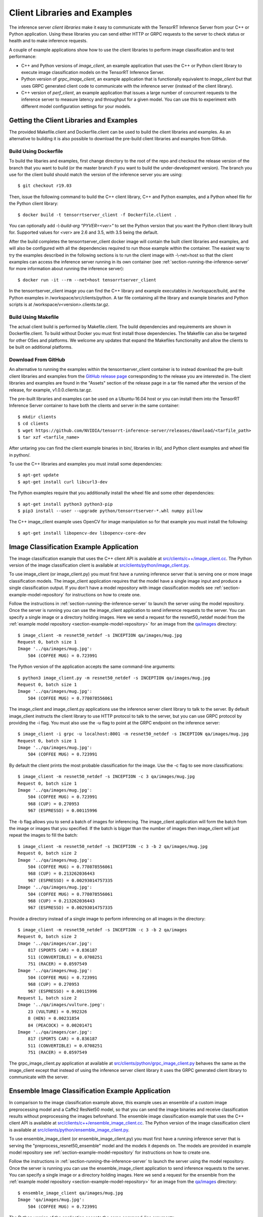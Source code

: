 ..
  # Copyright (c) 2018-2019, NVIDIA CORPORATION. All rights reserved.
  #
  # Redistribution and use in source and binary forms, with or without
  # modification, are permitted provided that the following conditions
  # are met:
  #  * Redistributions of source code must retain the above copyright
  #    notice, this list of conditions and the following disclaimer.
  #  * Redistributions in binary form must reproduce the above copyright
  #    notice, this list of conditions and the following disclaimer in the
  #    documentation and/or other materials provided with the distribution.
  #  * Neither the name of NVIDIA CORPORATION nor the names of its
  #    contributors may be used to endorse or promote products derived
  #    from this software without specific prior written permission.
  #
  # THIS SOFTWARE IS PROVIDED BY THE COPYRIGHT HOLDERS ``AS IS'' AND ANY
  # EXPRESS OR IMPLIED WARRANTIES, INCLUDING, BUT NOT LIMITED TO, THE
  # IMPLIED WARRANTIES OF MERCHANTABILITY AND FITNESS FOR A PARTICULAR
  # PURPOSE ARE DISCLAIMED.  IN NO EVENT SHALL THE COPYRIGHT OWNER OR
  # CONTRIBUTORS BE LIABLE FOR ANY DIRECT, INDIRECT, INCIDENTAL, SPECIAL,
  # EXEMPLARY, OR CONSEQUENTIAL DAMAGES (INCLUDING, BUT NOT LIMITED TO,
  # PROCUREMENT OF SUBSTITUTE GOODS OR SERVICES; LOSS OF USE, DATA, OR
  # PROFITS; OR BUSINESS INTERRUPTION) HOWEVER CAUSED AND ON ANY THEORY
  # OF LIABILITY, WHETHER IN CONTRACT, STRICT LIABILITY, OR TORT
  # (INCLUDING NEGLIGENCE OR OTHERWISE) ARISING IN ANY WAY OUT OF THE USE
  # OF THIS SOFTWARE, EVEN IF ADVISED OF THE POSSIBILITY OF SUCH DAMAGE.

.. _section-client-libraries-and-examples:

Client Libraries and Examples
=============================

The inference server *client libraries* make it easy to communicate
with the TensorRT Inference Server from your C++ or Python
application. Using these libraries you can send either HTTP or GRPC
requests to the server to check status or health and to make inference
requests.

A couple of example applications show how to use the client libraries
to perform image classification and to test performance:

* C++ and Python versions of *image\_client*, an example application
  that uses the C++ or Python client library to execute image
  classification models on the TensorRT Inference Server.

* Python version of *grpc\_image\_client*, an example application that
  is functionally equivalent to *image\_client* but that uses GRPC
  generated client code to communicate with the inference server
  (instead of the client library).

* C++ version of *perf\_client*, an example application that issues a
  large number of concurrent requests to the inference server to
  measure latency and throughput for a given model. You can use this
  to experiment with different model configuration settings for your
  models.

.. _section-getting-the-client-libraries-and-examples:

Getting the Client Libraries and Examples
------------------------------------------

The provided Makefile.client and Dockerfile.client can be used to
build the client libraries and examples. As an alternative to building
it is also possible to download the pre-build client libraries and
examples from GitHub.

.. build-client-begin-marker-do-not-remove

Build Using Dockerfile
^^^^^^^^^^^^^^^^^^^^^^

To build the libaries and examples, first change directory to the root
of the repo and checkout the release version of the branch that you
want to build (or the master branch if you want to build the
under-development version). The branch you use for the client build
should match the version of the inference server you are using::

  $ git checkout r19.03

Then, issue the following command to build the C++ client library, C++
and Python examples, and a Python wheel file for the Python client
library::

  $ docker build -t tensorrtserver_client -f Dockerfile.client .

You can optionally add *-\\-build-arg "PYVER=<ver>"* to set the Python
version that you want the Python client library built for. Supported
values for *<ver>* are 2.6 and 3.5, with 3.5 being the default.

After the build completes the tensorrtserver_client docker image will
contain the built client libraries and examples, and will also be
configured with all the dependencies required to run those example
within the container. The easiest way to try the examples described in
the following sections is to run the client image with -\\-net=host so
that the client examples can access the inference server running in
its own container (see :ref:`section-running-the-inference-server` for
more information about running the inference server)::

  $ docker run -it --rm --net=host tensorrtserver_client

In the tensorrtserver_client image you can find the C++ library and
example executables in /workspace/build, and the Python examples in
/workspace/src/clients/python. A tar file containing all the library
and example binaries and Python scripts is at
/workspace/v<version>.clients.tar.gz.

Build Using Makefile
^^^^^^^^^^^^^^^^^^^^

The actual client build is performed by Makefile.client. The build
dependencies and requirements are shown in Dockerfile.client. To build
without Docker you must first install those dependencies. The Makefile
can also be targeted for other OSes and platforms. We welcome any
updates that expand the Makefiles functionality and allow the clients
to be built on additional platforms.

.. build-client-end-marker-do-not-remove

Download From GitHub
^^^^^^^^^^^^^^^^^^^^

An alternative to running the examples within the
tensorrtserver_client container is to instead download the pre-built
client libraries and examples from the `GitHub release page
<https://github.com/NVIDIA/tensorrt-inference-server/releases>`_
corresponding to the release you are interested in. The client
libraries and examples are found in the "Assets" section of the
release page in a tar file named after the version of the release, for
example, v1.0.0.clients.tar.gz.

The pre-built libraries and examples can be used on a Ubuntu-16.04
host or you can install them into the TensorRT Inference Server
container to have both the clients and server in the same container::

  $ mkdir clients
  $ cd clients
  $ wget https://github.com/NVIDIA/tensorrt-inference-server/releases/download/<tarfile_path>
  $ tar xzf <tarfile_name>

After untaring you can find the client example binaries in bin/,
libraries in lib/, and Python client examples and wheel file in
python/.

To use the C++ libraries and examples you must install some
dependencies::

  $ apt-get update
  $ apt-get install curl libcurl3-dev

The Python examples require that you additionally install the wheel
file and some other dependencies::

  $ apt-get install python3 python3-pip
  $ pip3 install --user --upgrade python/tensorrtserver-*.whl numpy pillow

The C++ image_client example uses OpenCV for image manipulation so for
that example you must install the following::

  $ apt-get install libopencv-dev libopencv-core-dev

.. _section-image_classification_example:

Image Classification Example Application
----------------------------------------

The image classification example that uses the C++ client API is
available at `src/clients/c++/image\_client.cc
<https://github.com/NVIDIA/tensorrt-inference-server/blob/master/src/clients/c%2B%2B/image_client.cc>`_. The
Python version of the image classification client is available at
`src/clients/python/image\_client.py
<https://github.com/NVIDIA/tensorrt-inference-server/blob/master/src/clients/python/image_client.py>`_.

To use image\_client (or image\_client.py) you must first have a
running inference server that is serving one or more image
classification models. The image\_client application requires that the
model have a single image input and produce a single classification
output. If you don't have a model repository with image classification
models see :ref:`section-example-model-repository` for instructions on
how to create one.

Follow the instructions in :ref:`section-running-the-inference-server`
to launch the server using the model repository. Once the server is
running you can use the image\_client application to send inference
requests to the server. You can specify a single image or a directory
holding images. Here we send a request for the resnet50_netdef model
from the :ref:`example model repository
<section-example-model-repository>` for an image from the `qa/images
<https://github.com/NVIDIA/tensorrt-inference-server/tree/master/qa/images>`_
directory::

  $ image_client -m resnet50_netdef -s INCEPTION qa/images/mug.jpg
  Request 0, batch size 1
  Image '../qa/images/mug.jpg':
      504 (COFFEE MUG) = 0.723991

The Python version of the application accepts the same command-line
arguments::

  $ python3 image_client.py -m resnet50_netdef -s INCEPTION qa/images/mug.jpg
  Request 0, batch size 1
  Image '../qa/images/mug.jpg':
      504 (COFFEE MUG) = 0.778078556061

The image\_client and image\_client.py applications use the inference
server client library to talk to the server. By default image\_client
instructs the client library to use HTTP protocol to talk to the
server, but you can use GRPC protocol by providing the \-i flag. You
must also use the \-u flag to point at the GRPC endpoint on the
inference server::

  $ image_client -i grpc -u localhost:8001 -m resnet50_netdef -s INCEPTION qa/images/mug.jpg
  Request 0, batch size 1
  Image '../qa/images/mug.jpg':
      504 (COFFEE MUG) = 0.723991

By default the client prints the most probable classification for the
image. Use the \-c flag to see more classifications::

  $ image_client -m resnet50_netdef -s INCEPTION -c 3 qa/images/mug.jpg
  Request 0, batch size 1
  Image '../qa/images/mug.jpg':
      504 (COFFEE MUG) = 0.723991
      968 (CUP) = 0.270953
      967 (ESPRESSO) = 0.00115996

The \-b flag allows you to send a batch of images for inferencing.
The image\_client application will form the batch from the image or
images that you specified. If the batch is bigger than the number of
images then image\_client will just repeat the images to fill the
batch::

  $ image_client -m resnet50_netdef -s INCEPTION -c 3 -b 2 qa/images/mug.jpg
  Request 0, batch size 2
  Image '../qa/images/mug.jpg':
      504 (COFFEE MUG) = 0.778078556061
      968 (CUP) = 0.213262036443
      967 (ESPRESSO) = 0.00293014757335
  Image '../qa/images/mug.jpg':
      504 (COFFEE MUG) = 0.778078556061
      968 (CUP) = 0.213262036443
      967 (ESPRESSO) = 0.00293014757335

Provide a directory instead of a single image to perform inferencing
on all images in the directory::

  $ image_client -m resnet50_netdef -s INCEPTION -c 3 -b 2 qa/images
  Request 0, batch size 2
  Image '../qa/images/car.jpg':
      817 (SPORTS CAR) = 0.836187
      511 (CONVERTIBLE) = 0.0708251
      751 (RACER) = 0.0597549
  Image '../qa/images/mug.jpg':
      504 (COFFEE MUG) = 0.723991
      968 (CUP) = 0.270953
      967 (ESPRESSO) = 0.00115996
  Request 1, batch size 2
  Image '../qa/images/vulture.jpeg':
      23 (VULTURE) = 0.992326
      8 (HEN) = 0.00231854
      84 (PEACOCK) = 0.00201471
  Image '../qa/images/car.jpg':
      817 (SPORTS CAR) = 0.836187
      511 (CONVERTIBLE) = 0.0708251
      751 (RACER) = 0.0597549

The grpc\_image\_client.py application at available at
`src/clients/python/grpc\_image\_client.py
<https://github.com/NVIDIA/tensorrt-inference-server/blob/master/src/clients/python/grpc_image_client.py>`_
behaves the same as the image\_client except that instead of using the
inference server client library it uses the GRPC generated client
library to communicate with the server.

.. _section-ensemble_image_classification_example:

Ensemble Image Classification Example Application
-------------------------------------------------

In comparison to the image classification example above, this example uses an
ensemble of a custom image preprocessing model and a Caffe2 ResNet50 model, so
that you can send the image binaries and receive classification results without
preprocessing the images beforehand. The ensemble image classification example
that uses the C++ client API is available at
`src/clients/c++/ensemble\_image\_client.cc
<https://github.com/NVIDIA/tensorrt-inference-server/blob/master/src/clients/c%2B%2B/ensemble_image_client.cc>`_.
The Python version of the image classification client is available at
`src/clients/python/ensemble\_image\_client.py
<https://github.com/NVIDIA/tensorrt-inference-server/blob/master/src/clients/python/ensemble_image_client.py>`_.

To use ensemble\_image\_client (or ensemble\_image\_client.py) you must first
have a running inference server that is serving the
"preprocess_resnet50_ensemble" model and the models it depends on. The models
are provided in example model repository see
:ref:`section-example-model-repository` for instructions on how to create one.

Follow the instructions in :ref:`section-running-the-inference-server`
to launch the server using the model repository. Once the server is
running you can use the ensemble\_image\_client application to send inference
requests to the server. You can specify a single image or a directory
holding images. Here we send a request for the ensemble from the
:ref:`example model repository <section-example-model-repository>` for an image
from the `qa/images
<https://github.com/NVIDIA/tensorrt-inference-server/tree/master/qa/images>`_
directory::

  $ ensemble_image_client qa/images/mug.jpg
  Image 'qa/images/mug.jpg':
      504 (COFFEE MUG) = 0.723991

The Python version of the application accepts the same command-line
arguments::

  $ python3 ensemble_image_client.py qa/images/mug.jpg
  Image 'qa/images/mug.jpg':
      504 (COFFEE MUG) = 0.778078556061

Similar to image\_client, by default ensemble\_image\_client
instructs the client library to use HTTP protocol to talk to the
server, but you can use GRPC protocol by providing the \-i flag. You
must also use the \-u flag to point at the GRPC endpoint on the
inference server::

  $ ensemble_image_client -i grpc -u localhost:8001 qa/images/mug.jpg
  Image 'qa/images/mug.jpg':
      504 (COFFEE MUG) = 0.723991

By default the client prints the most probable classification for the
image. Use the \-c flag to see more classifications::

  $ ensemble_image_client -c 3 qa/images/mug.jpg
  Image 'qa/images/mug.jpg':
      504 (COFFEE MUG) = 0.723991
      968 (CUP) = 0.270953
      967 (ESPRESSO) = 0.00115996

Provide a directory instead of a single image to perform inferencing
on all images in the directory. If the number of images exceeds the maximum
batch size of the ensemble, only the images within the maximum batch size
will be sent::

  $ ensemble_image_client -c 3 qa/images
  Image 'qa/images/car.jpg':
      817 (SPORTS CAR) = 0.836187
      511 (CONVERTIBLE) = 0.0708251
      751 (RACER) = 0.0597549
  Image 'qa/images/mug.jpg':
      504 (COFFEE MUG) = 0.723991
      968 (CUP) = 0.270953
      967 (ESPRESSO) = 0.00115996
  Image 'qa/images/vulture.jpeg':
      23 (VULTURE) = 0.992326
      8 (HEN) = 0.00231854
      84 (PEACOCK) = 0.00201471

Performance Example Application
-------------------------------

The perf\_client example application located at
`src/clients/c++/perf\_client.cc
<https://github.com/NVIDIA/tensorrt-inference-server/blob/master/src/clients/c%2B%2B/perf_client.cc>`_
uses the C++ client API to send concurrent requests to the server to
measure latency and inferences-per-second under varying client loads.

To create each load level the perf\_client maintains a constant number
of outstanding inference requests to the server. The lowest load level
is created by having one outstanding request to the server. When that
request completes (i.e. the response is received from the server), the
perf\_client immediately sends another request. The next highest load
level is created by having two outstanding requests to the server.
When one of those requests completes, the perf\_client immediately
sends another request so that there are always exactly two inference
requests in-flight at all times. The next highest load level is
created with three outstanding requests, etc.

At each load level the perf\_client measures the throughput and
latency over a time window, and then repeats the measurements until it
gets stable results. The perf\_client then increases the load level
and measures again. This repeats until the perf\_client reaches one of
the specified limits: either the maximum latency value is reached or
the maximum concurrency value is reached.

To use perf\_client you must first have a running inference server
that is serving one or more models. The perf\_client application works
with any type of model by sending random data for all input tensors
and by reading and ignoring all output tensors. If you don't have a
model repository see :ref:`section-example-model-repository` for
instructions on how to create one.

Follow the instructions in :ref:`section-running-the-inference-server`
to launch the inference server using the model repository.

The perf\_client application has two major modes. In the first mode
you specify how many concurrent outstanding inference requests you
want and perf\_client finds a stable latency and inferences/second for
that level of concurrency. Use the \-t flag to control concurrency and
\-v to see verbose output. The following example uses four outstanding
inference requests to the inference server::

  $ perf_client -m resnet50_netdef -p3000 -t4 -v
  *** Measurement Settings ***
    Batch size: 1
    Measurement window: 3000 msec

  Request concurrency: 4
    Pass [1] throughput: 207 infer/sec. Avg latency: 19268 usec (std 910 usec)
    Pass [2] throughput: 206 infer/sec. Avg latency: 19362 usec (std 941 usec)
    Pass [3] throughput: 208 infer/sec. Avg latency: 19252 usec (std 841 usec)
    Client:
      Request count: 624
      Throughput: 208 infer/sec
      Avg latency: 19252 usec (standard deviation 841 usec)
      Avg HTTP time: 19224 usec (send 714 usec + response wait 18486 usec + receive 24 usec)
    Server:
      Request count: 749
      Avg request latency: 17886 usec (overhead 55 usec + queue 26 usec + compute 17805 usec)

In the second mode perf\_client will generate an inferences/second
vs. latency curve by increasing request concurrency until a specific
latency limit or concurrency limit is reached. This mode is enabled by
using the \-d option and \-l option to specify the latency limit, and
optionally the \-c option to specify a maximum concurrency limit. By
default the initial concurrency value is one, but the \-t option can
be used to select a different starting value. The following example
measures latency and inferences/second starting with request
concurrency one and increasing until request concurrency equals three
or average request latency exceeds 50 milliseconds::

  $ perf_client -m resnet50_netdef -p3000 -d -l50 -c 3
  *** Measurement Settings ***
    Batch size: 1
    Measurement window: 3000 msec
    Latency limit: 50 msec
    Concurrency limit: 3 concurrent requests

  Request concurrency: 1
    Client:
      Request count: 327
      Throughput: 109 infer/sec
      Avg latency: 9191 usec (standard deviation 822 usec)
      Avg HTTP time: 9188 usec (send/recv 1007 usec + response wait 8181 usec)
    Server:
      Request count: 391
      Avg request latency: 7661 usec (overhead 90 usec + queue 68 usec + compute 7503 usec)

  Request concurrency: 2
    Client:
      Request count: 521
      Throughput: 173 infer/sec
      Avg latency: 11523 usec (standard deviation 616 usec)
      Avg HTTP time: 11448 usec (send/recv 711 usec + response wait 10737 usec)
    Server:
      Request count: 629
      Avg request latency: 10018 usec (overhead 70 usec + queue 41 usec + compute 9907 usec)

  Request concurrency: 3
    Client:
      Request count: 580
      Throughput: 193 infer/sec
      Avg latency: 15518 usec (standard deviation 635 usec)
      Avg HTTP time: 15487 usec (send/recv 779 usec + response wait 14708 usec)
    Server:
      Request count: 697
      Avg request latency: 14083 usec (overhead 59 usec + queue 30 usec + compute 13994 usec)

  Inferences/Second vs. Client Average Batch Latency
  Concurrency: 1, 109 infer/sec, latency 9191 usec
  Concurrency: 2, 173 infer/sec, latency 11523 usec
  Concurrency: 3, 193 infer/sec, latency 15518 usec

Use the \-f option to generate a file containing CSV output of the
results::

  $ perf_client -m resnet50_netdef -p3000 -d -l50 -c 3 -f perf.csv

You can then import the CSV file into a spreadsheet to help visualize
the latency vs inferences/second tradeoff as well as see some
components of the latency. Follow these steps:

- Open `this spreadsheet <https://docs.google.com/spreadsheets/d/1zszgmbSNHHXy0DVEU_4lrL4Md-6dUKwy_mLVmcseUrE>`_
- Make a copy from the File menu "Make a copy..."
- Open the copy
- Select the A2 cell
- From the File menu select "Import..."
- Select "Upload" and upload the file
- Select "Replace data at selected cell" and then select the "Import data" button

.. _section-client-api:

Client API
----------

The C++ client API exposes a class-based interface for querying server
and model status and for performing inference. The commented interface
is available at `src/clients/c++/request.h
<https://github.com/NVIDIA/tensorrt-inference-server/blob/master/src/clients/c%2B%2B/request.h>`_
and in the API Reference.

The Python client API provides similar capabilities as the C++
API. The commented interface is available at
`src/clients/python/\_\_init\_\_.py
<https://github.com/NVIDIA/tensorrt-inference-server/blob/master/src/clients/python/__init__.py>`_
and in the API Reference.

A simple C++ example application at `src/clients/c++/simple\_client.cc
<https://github.com/NVIDIA/tensorrt-inference-server/blob/master/src/clients/c%2B%2B/simple_client.cc>`_
and a Python version at `src/clients/python/simple\_client.py
<https://github.com/NVIDIA/tensorrt-inference-server/blob/master/src/clients/python/simple_client.py>`_
demonstrate basic client API usage.

To run the the C++ version of the simple example, first build or
download it as described in
:ref:`section-getting-the-client-libraries-and-examples` and then::

  $ simple_client
  0 + 1 = 1
  0 - 1 = -1
  1 + 1 = 2
  1 - 1 = 0
  2 + 1 = 3
  2 - 1 = 1
  ...
  14 - 1 = 13
  15 + 1 = 16
  15 - 1 = 14

To run the the Python version of the simple example, first build or
download it as described in
:ref:`section-getting-the-client-libraries-and-examples` and install
the tensorrtserver whl, then::

  $ python3 simple_client.py

String Datatype
^^^^^^^^^^^^^^^

Some frameworks support tensors where each element in the tensor is a
string (see :ref:`section-datatypes` for information on supported
datatypes). For the most part, the Client API is identical for string
and non-string tensors. One exception is that in the C++ API a string
input tensor must be initialized with SetFromString() instead of
SetRaw().

String tensors are demonstrated in the C++ example application at
`src/clients/c++/simple\_string\_client.cc
<https://github.com/NVIDIA/tensorrt-inference-server/blob/master/src/clients/c%2B%2B/simple_string_client.cc>`_
and a Python version at `src/clients/python/simple\_string\_client.py
<https://github.com/NVIDIA/tensorrt-inference-server/blob/master/src/clients/python/simple_string_client.py>`_.

.. _section-client-api-stateful-models:

Client API for Stateful Models
^^^^^^^^^^^^^^^^^^^^^^^^^^^^^^

When performing inference using a :ref:`stateful model
<section-stateful-models>`, a client must identify which inference
requests belong to the same sequence and also when a sequence starts
and ends.

Each sequence is identified with a correlation ID that is provided
when the inference context is created (in either the Python of C++
APIs). It is up to the clients to create a unique correlation ID. For
each sequence the first inference request should be marked as the
start of the sequence and the last inference requests should be marked
as the end of the sequence. Start and end are marked using the flags
provided with the RunOptions in the C++ API and the run() and
async_run() methods in the Python API.

The use of correlation ID and start and end flags are demonstrated in
the C++ example application at
`src/clients/c++/simple\_sequence\_client.cc
<https://github.com/NVIDIA/tensorrt-inference-server/blob/master/src/clients/c%2B%2B/simple_sequence_client.cc>`_
and a Python version at
`src/clients/python/simple\_sequence\_client.py
<https://github.com/NVIDIA/tensorrt-inference-server/blob/master/src/clients/python/simple_sequence_client.py>`_.
